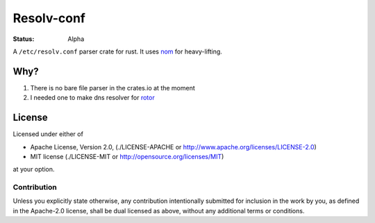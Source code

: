 ===========
Resolv-conf
===========

:Status: Alpha

A ``/etc/resolv.conf`` parser crate for rust. It uses nom_ for heavy-lifting.

Why?
====

1. There is no bare file parser in the crates.io at the moment
2. I needed one to make dns resolver for rotor_

.. _rotor: http://github.com/tailhook/rotor
.. _nom: https://github.com/Geal/nom


License
=======

Licensed under either of

* Apache License, Version 2.0, (./LICENSE-APACHE or http://www.apache.org/licenses/LICENSE-2.0)
* MIT license (./LICENSE-MIT or http://opensource.org/licenses/MIT)

at your option.

Contribution
------------

Unless you explicitly state otherwise, any contribution intentionally
submitted for inclusion in the work by you, as defined in the Apache-2.0
license, shall be dual licensed as above, without any additional terms or
conditions.

